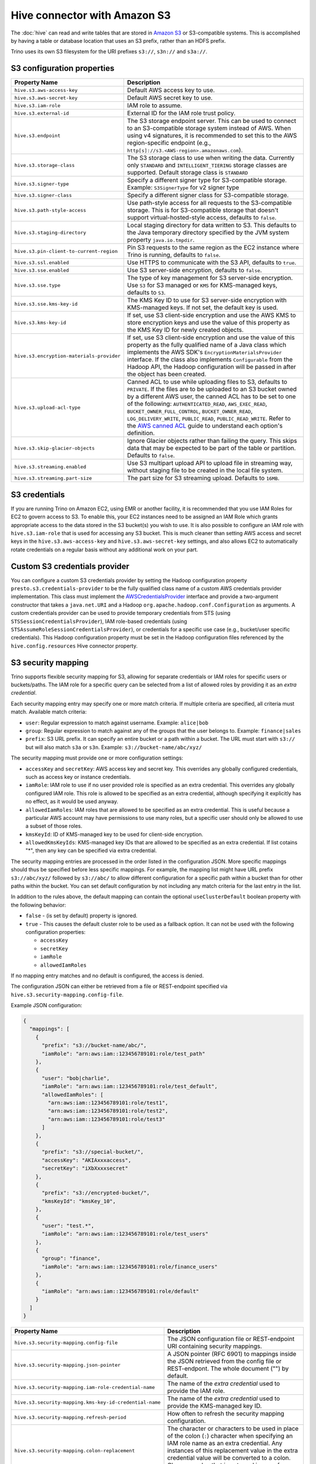 =============================
Hive connector with Amazon S3
=============================

The :doc:`hive` can read and write tables that are stored in
`Amazon S3  <https://aws.amazon.com/s3/>`_ or S3-compatible systems.
This is accomplished by having a table or database location that
uses an S3 prefix, rather than an HDFS prefix.

Trino uses its own S3 filesystem for the URI prefixes
``s3://``, ``s3n://`` and  ``s3a://``.

S3 configuration properties
---------------------------

============================================ =================================================================
Property Name                                Description
============================================ =================================================================
``hive.s3.aws-access-key``                   Default AWS access key to use.

``hive.s3.aws-secret-key``                   Default AWS secret key to use.

``hive.s3.iam-role``                         IAM role to assume.

``hive.s3.external-id``                      External ID for the IAM role trust policy.

``hive.s3.endpoint``                         The S3 storage endpoint server. This can be used to
                                             connect to an S3-compatible storage system instead
                                             of AWS. When using v4 signatures, it is recommended to
                                             set this to the AWS region-specific endpoint
                                             (e.g., ``http[s]://s3.<AWS-region>.amazonaws.com``).

``hive.s3.storage-class``                    The S3 storage class to use when writing the data. Currently only
                                             ``STANDARD`` and ``INTELLIGENT_TIERING`` storage classes are supported.
                                             Default storage class is ``STANDARD``

``hive.s3.signer-type``                      Specify a different signer type for S3-compatible storage.
                                             Example: ``S3SignerType`` for v2 signer type

``hive.s3.signer-class``                     Specify a different signer class for S3-compatible storage.

``hive.s3.path-style-access``                Use path-style access for all requests to the S3-compatible storage.
                                             This is for S3-compatible storage that doesn't support virtual-hosted-style access,
                                             defaults to ``false``.

``hive.s3.staging-directory``                Local staging directory for data written to S3.
                                             This defaults to the Java temporary directory specified
                                             by the JVM system property ``java.io.tmpdir``.

``hive.s3.pin-client-to-current-region``     Pin S3 requests to the same region as the EC2
                                             instance where Trino is running,
                                             defaults to ``false``.

``hive.s3.ssl.enabled``                      Use HTTPS to communicate with the S3 API, defaults to ``true``.

``hive.s3.sse.enabled``                      Use S3 server-side encryption, defaults to ``false``.

``hive.s3.sse.type``                         The type of key management for S3 server-side encryption.
                                             Use ``S3`` for S3 managed or ``KMS`` for KMS-managed keys,
                                             defaults to ``S3``.

``hive.s3.sse.kms-key-id``                   The KMS Key ID to use for S3 server-side encryption with
                                             KMS-managed keys. If not set, the default key is used.

``hive.s3.kms-key-id``                       If set, use S3 client-side encryption and use the AWS
                                             KMS to store encryption keys and use the value of
                                             this property as the KMS Key ID for newly created
                                             objects.

``hive.s3.encryption-materials-provider``    If set, use S3 client-side encryption and use the
                                             value of this property as the fully qualified name of
                                             a Java class which implements the AWS SDK's
                                             ``EncryptionMaterialsProvider`` interface.   If the
                                             class also implements ``Configurable`` from the Hadoop
                                             API, the Hadoop configuration will be passed in after
                                             the object has been created.

``hive.s3.upload-acl-type``                  Canned ACL to use while uploading files to S3, defaults
                                             to ``PRIVATE``. If the files are to be uploaded to an S3
                                             bucket owned by a different AWS user, the canned ACL has to be
                                             set to one of the following: ``AUTHENTICATED_READ``,
                                             ``AWS_EXEC_READ``, ``BUCKET_OWNER_FULL_CONTROL``, ``BUCKET_OWNER_READ``,
                                             ``LOG_DELIVERY_WRITE``, ``PUBLIC_READ``, ``PUBLIC_READ_WRITE``.
                                             Refer to the `AWS canned ACL <https://docs.aws.amazon.com/emr/latest/ManagementGuide/emr-s3-acls.html>`_
                                             guide to understand each option's definition.

``hive.s3.skip-glacier-objects``             Ignore Glacier objects rather than failing the query. This
                                             skips data that may be expected to be part of the table
                                             or partition. Defaults to ``false``.

``hive.s3.streaming.enabled``                Use S3 multipart upload API to upload file in streaming way,
                                             without staging file to be created in the local file system.

``hive.s3.streaming.part-size``              The part size for S3 streaming upload. Defaults to ``16MB``.
============================================ =================================================================

.. _hive-s3-credentials:

S3 credentials
--------------

If you are running Trino on Amazon EC2, using EMR or another facility,
it is recommended that you use IAM Roles for EC2 to govern access to S3.
To enable this, your EC2 instances need to be assigned an IAM Role which
grants appropriate access to the data stored in the S3 bucket(s) you wish
to use. It is also possible to configure an IAM role with ``hive.s3.iam-role``
that is used for accessing any S3 bucket. This is much cleaner than
setting AWS access and secret keys in the ``hive.s3.aws-access-key``
and ``hive.s3.aws-secret-key`` settings, and also allows EC2 to automatically
rotate credentials on a regular basis without any additional work on your part.

Custom S3 credentials provider
------------------------------

You can configure a custom S3 credentials provider by setting the Hadoop
configuration property ``presto.s3.credentials-provider`` to be the
fully qualified class name of a custom AWS credentials provider
implementation. This class must implement the
`AWSCredentialsProvider <http://docs.aws.amazon.com/AWSJavaSDK/latest/javadoc/com/amazonaws/auth/AWSCredentialsProvider.html>`_
interface and provide a two-argument constructor that takes a
``java.net.URI`` and a Hadoop ``org.apache.hadoop.conf.Configuration``
as arguments. A custom credentials provider can be used to provide
temporary credentials from STS (using ``STSSessionCredentialsProvider``),
IAM role-based credentials (using ``STSAssumeRoleSessionCredentialsProvider``),
or credentials for a specific use case (e.g., bucket/user specific credentials).
This Hadoop configuration property must be set in the Hadoop configuration
files referenced by the ``hive.config.resources`` Hive connector property.

.. _hive-s3-security-mapping:

S3 security mapping
-------------------

Trino supports flexible security mapping for S3, allowing for separate
credentials or IAM roles for specific users or buckets/paths. The IAM role
for a specific query can be selected from a list of allowed roles by providing
it as an *extra credential*.

Each security mapping entry may specify one or more match criteria. If multiple
criteria are specified, all criteria must match. Available match criteria:

* ``user``: Regular expression to match against username. Example: ``alice|bob``

* ``group``: Regular expression to match against any of the groups that the user
  belongs to. Example: ``finance|sales``

* ``prefix``: S3 URL prefix. It can specify an entire bucket or a path within a
  bucket. The URL must start with ``s3://`` but will also match ``s3a`` or ``s3n``.
  Example: ``s3://bucket-name/abc/xyz/``

The security mapping must provide one or more configuration settings:

* ``accessKey`` and ``secretKey``: AWS access key and secret key. This overrides
  any globally configured credentials, such as access key or instance credentials.

* ``iamRole``: IAM role to use if no user provided role is specified as an
  extra credential. This overrides any globally configured IAM role. This role
  is allowed to be specified as an extra credential, although specifying it
  explicitly has no effect, as it would be used anyway.

* ``allowedIamRoles``: IAM roles that are allowed to be specified as an extra
  credential. This is useful because a particular AWS account may have permissions
  to use many roles, but a specific user should only be allowed to use a subset
  of those roles.

* ``kmsKeyId``: ID of KMS-managed key to be used for client-side encryption.

* ``allowedKmsKeyIds``: KMS-managed key IDs that are allowed to be specified as an extra
  credential. If list cotains "*", then any key can be specified via extra credential.

The security mapping entries are processed in the order listed in the configuration
JSON. More specific mappings should thus be specified before less specific mappings.
For example, the mapping list might have URL prefix ``s3://abc/xyz/`` followed by
``s3://abc/`` to allow different configuration for a specific path within a bucket
than for other paths within the bucket. You can set default configuration by not
including any match criteria for the last entry in the list.

In addition to the rules above, the default mapping can contain the optional
``useClusterDefault`` boolean property with the following behavior:

- ``false`` - (is set by default) property is ignored.
- ``true`` - This causes the default cluster role to be used as a fallback option.
  It can not be used with the following configuration properties:

  - ``accessKey``
  - ``secretKey``
  - ``iamRole``
  - ``allowedIamRoles``

If no mapping entry matches and no default is configured, the access is denied.

The configuration JSON can either be retrieved from a file or REST-endpoint specified via
``hive.s3.security-mapping.config-file``.

Example JSON configuration:

.. code-block:: json

    {
      "mappings": [
        {
          "prefix": "s3://bucket-name/abc/",
          "iamRole": "arn:aws:iam::123456789101:role/test_path"
        },
        {
          "user": "bob|charlie",
          "iamRole": "arn:aws:iam::123456789101:role/test_default",
          "allowedIamRoles": [
            "arn:aws:iam::123456789101:role/test1",
            "arn:aws:iam::123456789101:role/test2",
            "arn:aws:iam::123456789101:role/test3"
          ]
        },
        {
          "prefix": "s3://special-bucket/",
          "accessKey": "AKIAxxxaccess",
          "secretKey": "iXbXxxxsecret"
        },
        {
          "prefix": "s3://encrypted-bucket/",
          "kmsKeyId": "kmsKey_10",
        },
        {
          "user": "test.*",
          "iamRole": "arn:aws:iam::123456789101:role/test_users"
        },
        {
          "group": "finance",
          "iamRole": "arn:aws:iam::123456789101:role/finance_users"
        },
        {
          "iamRole": "arn:aws:iam::123456789101:role/default"
        }
      ]
    }

======================================================= =================================================================
Property Name                                           Description
======================================================= =================================================================
``hive.s3.security-mapping.config-file``                The JSON configuration file or REST-endpoint URI containing
                                                        security mappings.
``hive.s3.security-mapping.json-pointer``               A JSON pointer (RFC 6901) to mappings inside the JSON retrieved from
                                                        the config file or REST-endpont. The whole document ("") by default.

``hive.s3.security-mapping.iam-role-credential-name``   The name of the *extra credential* used to provide the IAM role.

``hive.s3.security-mapping.kms-key-id-credential-name`` The name of the *extra credential* used to provide the
                                                        KMS-managed key ID.

``hive.s3.security-mapping.refresh-period``             How often to refresh the security mapping configuration.

``hive.s3.security-mapping.colon-replacement``          The character or characters to be used in place of the colon
                                                        (``:``) character when specifying an IAM role name as an
                                                        extra credential. Any instances of this replacement value in the
                                                        extra credential value will be converted to a colon. Choose a
                                                        value that is not used in any of your IAM ARNs.
======================================================= =================================================================

Tuning properties
-----------------

The following tuning properties affect the behavior of the client
used by the Trino S3 filesystem when communicating with S3.
Most of these parameters affect settings on the ``ClientConfiguration``
object associated with the ``AmazonS3Client``.

===================================== =========================================================== ===============
Property Name                         Description                                                 Default
===================================== =========================================================== ===============
``hive.s3.max-error-retries``         Maximum number of error retries, set on the S3 client.      ``10``

``hive.s3.max-client-retries``        Maximum number of read attempts to retry.                   ``5``

``hive.s3.max-backoff-time``          Use exponential backoff starting at 1 second up to          ``10 minutes``
                                      this maximum value when communicating with S3.

``hive.s3.max-retry-time``            Maximum time to retry communicating with S3.                ``10 minutes``

``hive.s3.connect-timeout``           TCP connect timeout.                                        ``5 seconds``

``hive.s3.socket-timeout``            TCP socket read timeout.                                    ``5 seconds``

``hive.s3.max-connections``           Maximum number of simultaneous open connections to S3.      ``500``

``hive.s3.multipart.min-file-size``   Minimum file size before multi-part upload to S3 is used.   ``16 MB``

``hive.s3.multipart.min-part-size``   Minimum multi-part upload part size.                        ``5 MB``
===================================== =========================================================== ===============

S3 data encryption
------------------


Trino supports reading and writing encrypted data in S3 using both
server-side encryption with S3 managed keys and client-side encryption using
either the Amazon KMS or a software plugin to manage AES encryption keys.

With `S3 server-side encryption <http://docs.aws.amazon.com/AmazonS3/latest/dev/serv-side-encryption.html>`_,
called *SSE-S3* in the Amazon documentation, the S3 infrastructure takes care of all encryption and decryption
work. One exception is SSL to the client, assuming you have ``hive.s3.ssl.enabled`` set to ``true``.
S3 also manages all the encryption keys for you. To enable this, set ``hive.s3.sse.enabled`` to ``true``.

With `S3 client-side encryption <http://docs.aws.amazon.com/AmazonS3/latest/dev/UsingClientSideEncryption.html>`_,
S3 stores encrypted data and the encryption keys are managed outside of the S3 infrastructure. Data is encrypted
and decrypted by Trino instead of in the S3 infrastructure. In this case, encryption keys can be managed
either by using the AWS KMS, or your own key management system. To use the AWS KMS for key management, set
``hive.s3.kms-key-id`` to the UUID of a KMS key. Your AWS credentials or EC2 IAM role will need to be
granted permission to use the given key as well.

To use a custom encryption key management system, set ``hive.s3.encryption-materials-provider`` to the
fully qualified name of a class which implements the
`EncryptionMaterialsProvider <http://docs.aws.amazon.com/AWSJavaSDK/latest/javadoc/com/amazonaws/services/s3/model/EncryptionMaterialsProvider.html>`_
interface from the AWS Java SDK. This class has to be accessible to the Hive Connector through the
classpath and must be able to communicate with your custom key management system. If this class also implements
the ``org.apache.hadoop.conf.Configurable`` interface from the Hadoop Java API, then the Hadoop configuration
is passed in after the object instance is created, and before it is asked to provision or retrieve any
encryption keys.

.. _s3selectpushdown:

S3 Select pushdown
------------------

S3 Select pushdown enables pushing down projection (SELECT) and predicate (WHERE)
processing to `S3 Select <https://docs.aws.amazon.com/AmazonS3/latest/API/RESTObjectSELECTContent.html>`_.
With S3 Select Pushdown, Trino only retrieves the required data from S3 instead
of entire S3 objects, reducing both latency and network usage.

Is S3 Select a good fit for my workload?
^^^^^^^^^^^^^^^^^^^^^^^^^^^^^^^^^^^^^^^^

Performance of S3 Select pushdown depends on the amount of data filtered by the
query. Filtering a large number of rows should result in better performance. If
the query doesn't filter any data, then pushdown may not add any additional value
and the user is charged for S3 Select requests. Thus, we recommend that you
benchmark your workloads with and without S3 Select to see if using it may be
suitable for your workload. By default, S3 Select Pushdown is disabled and you
should enable it in production after proper benchmarking and cost analysis. For
more information on S3 Select request cost, please see
`Amazon S3 Cloud Storage Pricing <https://aws.amazon.com/s3/pricing/>`_.

Use the following guidelines to determine if S3 Select is a good fit for your
workload:

* Your query filters out more than half of the original data set.
* Your query filter predicates use columns that have a data type supported by
  Trino and S3 Select.
  The ``TIMESTAMP``, ``REAL``, and ``DOUBLE`` data types are not supported by S3
  Select Pushdown. We recommend using the decimal data type for numerical data.
  For more information about supported data types for S3 Select, see the
  `Data Types documentation <https://docs.aws.amazon.com/AmazonS3/latest/dev/s3-glacier-select-sql-reference-data-types.html>`_.
* Your network connection between Amazon S3 and the Amazon EMR cluster has good
  transfer speed and available bandwidth. Amazon S3 Select does not compress
  HTTP responses, so the response size may increase for compressed input files.

Considerations and limitations
^^^^^^^^^^^^^^^^^^^^^^^^^^^^^^

* Only objects stored in CSV format are supported. Objects can be uncompressed,
  or optionally compressed with gzip or bzip2.
* The "AllowQuotedRecordDelimiters" property is not supported. If this property
  is specified, the query fails.
* Amazon S3 server-side encryption with customer-provided encryption keys
  (SSE-C) and client-side encryption are not supported.
* S3 Select Pushdown is not a substitute for using columnar or compressed file
  formats such as ORC and Parquet.

Enabling S3 Select pushdown
^^^^^^^^^^^^^^^^^^^^^^^^^^^

You can enable S3 Select Pushdown using the ``s3_select_pushdown_enabled``
Hive session property, or using the ``hive.s3select-pushdown.enabled``
configuration property. The session property overrides the config
property, allowing you enable or disable on a per-query basis.

Understanding and tuning the maximum connections
^^^^^^^^^^^^^^^^^^^^^^^^^^^^^^^^^^^^^^^^^^^^^^^^

Trino can use its native S3 file system or EMRFS. When using the native FS, the
maximum connections is configured via the ``hive.s3.max-connections``
configuration property. When using EMRFS, the maximum connections is configured
via the ``fs.s3.maxConnections`` Hadoop configuration property.

S3 Select Pushdown bypasses the file systems, when accessing Amazon S3 for
predicate operations. In this case, the value of
``hive.s3select-pushdown.max-connections`` determines the maximum number of
client connections allowed for those operations from worker nodes.

If your workload experiences the error *Timeout waiting for connection from
pool*, increase the value of both ``hive.s3select-pushdown.max-connections`` and
the maximum connections configuration for the file system you are using.
